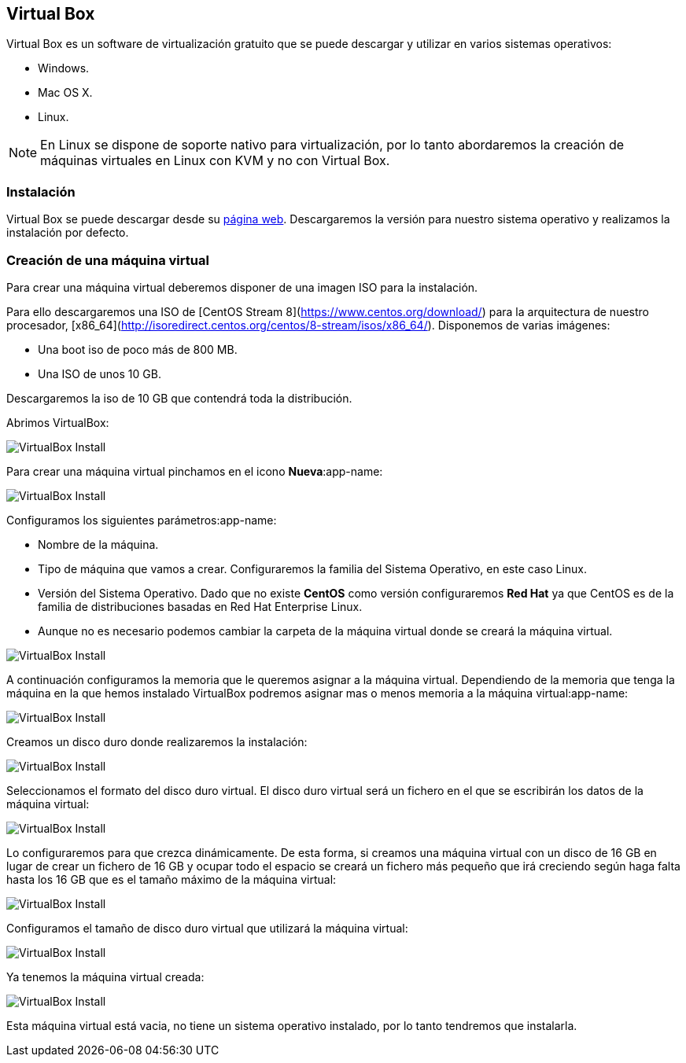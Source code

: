 == Virtual Box

Virtual Box es un software de virtualización gratuito que se puede descargar y utilizar en varios sistemas operativos:

* Windows.
* Mac OS X.
* Linux.

NOTE: En Linux se dispone de soporte nativo para virtualización, por lo tanto abordaremos la creación de máquinas virtuales en Linux con KVM y no con Virtual Box.

=== Instalación

Virtual Box se puede descargar desde su https://www.virtualbox.org/[página web]. Descargaremos la versión para nuestro sistema operativo y realizamos la instalación por defecto.

=== Creación de una máquina virtual

Para crear una máquina virtual deberemos disponer de una imagen ISO para la instalación.

Para ello descargaremos una ISO de [CentOS Stream 8](https://www.centos.org/download/) para la arquitectura de nuestro procesador, [x86_64](http://isoredirect.centos.org/centos/8-stream/isos/x86_64/). Disponemos de varias imágenes: 

* Una boot iso de poco más de 800 MB.
* Una ISO de unos 10 GB.

Descargaremos la iso de 10 GB que contendrá toda la distribución.

Abrimos VirtualBox:

image::virtualbox/01-virtualbox.png[VirtualBox Install]

Para crear una máquina virtual pinchamos en el icono **Nueva**:app-name: 

image::virtualbox/02-virtualbox.png[VirtualBox Install]

Configuramos los siguientes parámetros:app-name: 

* Nombre de la máquina.
* Tipo de máquina que vamos a crear. Configuraremos la familia del Sistema Operativo, en este caso Linux.
* Versión del Sistema Operativo. Dado que no existe **CentOS** como versión configuraremos **Red Hat** ya que CentOS es de la familia de distribuciones basadas en Red Hat Enterprise Linux.
* Aunque no es necesario podemos cambiar la carpeta de la máquina virtual donde se creará la máquina virtual.

image::virtualbox/03-virtualbox.png[VirtualBox Install]

A continuación configuramos la memoria que le queremos asignar a la máquina virtual. Dependiendo de la memoria que tenga la máquina en la que hemos instalado VirtualBox podremos asignar mas o menos memoria a la máquina virtual:app-name:

image::virtualbox/04-virtualbox.png[VirtualBox Install]

Creamos un disco duro donde realizaremos la instalación:

image::virtualbox/05-virtualbox.png[VirtualBox Install]

Seleccionamos el formato del disco duro virtual. El disco duro virtual será un fichero en el que se escribirán los datos de la máquina virtual:

image::virtualbox/06-virtualbox.png[VirtualBox Install]

Lo configuraremos para que crezca dinámicamente. De esta forma, si creamos una máquina virtual con un disco de 16 GB en lugar de crear un fichero de 16 GB y ocupar todo el espacio se creará un fichero más pequeño que irá creciendo según haga falta hasta los 16 GB que es el tamaño máximo de la máquina virtual:

image::virtualbox/07-virtualbox.png[VirtualBox Install]

Configuramos el tamaño de disco duro virtual que utilizará la máquina virtual:

image::virtualbox/08-virtualbox.png[VirtualBox Install]

Ya tenemos la máquina virtual creada:

image::virtualbox/09-virtualbox.png[VirtualBox Install]

Esta máquina virtual está vacia, no tiene un sistema operativo instalado, por lo tanto tendremos que instalarla.